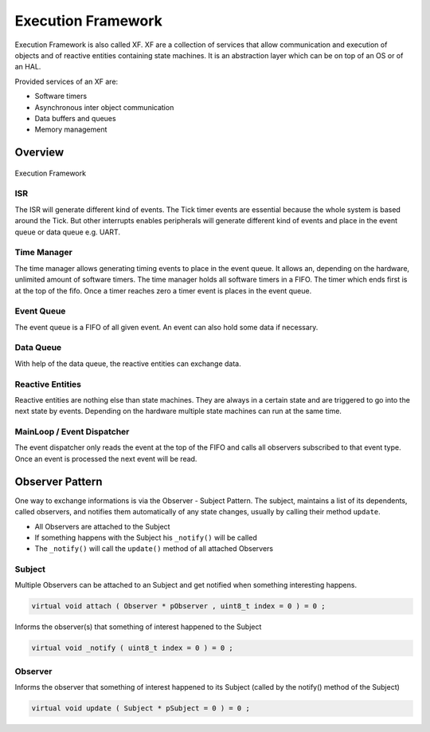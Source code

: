 ===================
Execution Framework
===================

.. comments .. contents:: :local:

Execution Framework is also called XF. XF are a collection of services that allow communication and execution of objects and of reactive entities containing state machines.
It is an abstraction layer which can be on top of an OS or of an HAL.

Provided services of an XF are:

* Software timers
* Asynchronous inter object communication
* Data buffers and queues
* Memory management

Overview
========

.. figure:: img/xf.*
   :align: center
   :alt: Execution Framework
   :width: 600px

   Execution Framework

ISR
---

The ISR will generate different kind of events. The Tick timer events are essential because the whole system is based around the Tick. But other interrupts enables peripherals will generate different kind of events and place in the event queue or data queue e.g. UART.

Time Manager
------------

The time manager allows generating timing events to place in the event queue. It allows an, depending on the hardware, unlimited amount of software timers.
The time manager holds all software timers in a FIFO. The timer which ends first is at the top of the fifo. Once a timer reaches zero a timer event is places in the event queue.

Event Queue
-----------

The event queue is a FIFO of all given event. An event can also hold some data if necessary.

Data Queue
----------

With help of the data queue, the reactive entities can exchange data.

Reactive Entities
-----------------

Reactive entities are nothing else than state machines. They are always in a certain state and are triggered to go into the next state by events. Depending on the hardware multiple state machines can run at the same time.

MainLoop / Event Dispatcher
---------------------------

The event dispatcher only reads the event at the top of the FIFO and calls all observers subscribed to that event type. Once an event is processed the next event will be read.

Observer Pattern
================

One way to exchange informations is via the Observer - Subject Pattern. The subject, maintains a list of its dependents, called observers, and notifies them automatically of any state changes, usually by calling their method ``update``.

- All Observers are attached to the Subject
- If something happens with the Subject his ``_notify()`` will be called
- The ``_notify()`` will call the ``update()`` method of all attached Observers

Subject
-------

Multiple Observers can be attached to an Subject and get notified when something interesting happens.

.. code-block:: cpp

   virtual void attach ( Observer * pObserver , uint8_t index = 0 ) = 0 ;

Informs the observer(s) that something of interest happened to  the Subject

.. code-block:: cpp

   virtual void _notify ( uint8_t index = 0 ) = 0 ;

Observer
--------


Informs the observer that something of interest happened to its Subject (called by the notify() method of the Subject)

.. code-block:: cpp

   virtual void update ( Subject * pSubject = 0 ) = 0 ;

